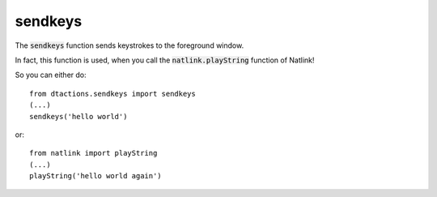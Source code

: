 
.. _RefSendkeys:

sendkeys
========

The :code:`sendkeys` function sends keystrokes to the foreground window.

In fact, this function is used, when you call the :code:`natlink.playString` function of Natlink!


So you can either do:

::

    from dtactions.sendkeys import sendkeys
    (...)
    sendkeys('hello world')

or:

::

    from natlink import playString
    (...)
    playString('hello world again')



